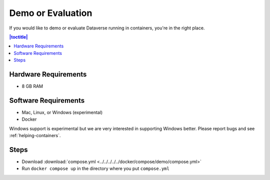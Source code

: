 Demo or Evaluation
==================

If you would like to demo or evaluate Dataverse running in containers, you're in the right place.

.. contents:: |toctitle|
	:local:

Hardware Requirements
---------------------

- 8 GB RAM

Software Requirements
---------------------

- Mac, Linux, or Windows (experimental)
- Docker

Windows support is experimental but we are very interested in supporting Windows better. Please report bugs and see :ref:`helping-containers`.

Steps
-----

- Download :download:`compose.yml <../../../../../docker/compose/demo/compose.yml>` 
- Run ``docker compose up`` in the directory where you put ``compose.yml``

